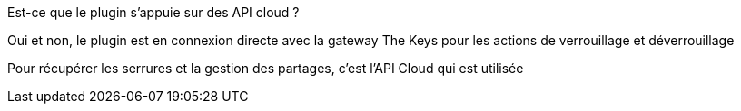 [panel,primary]
.Est-ce que le plugin s'appuie sur des API cloud ?
--
Oui et non, le plugin est en connexion directe avec la gateway The Keys pour les actions de verrouillage et déverrouillage

Pour récupérer les serrures et la gestion des partages, c'est l'API Cloud qui est utilisée
--
